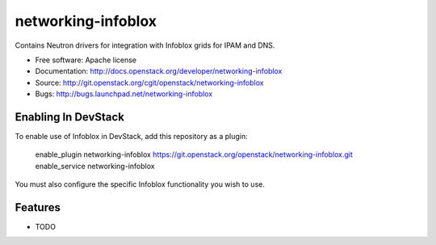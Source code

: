 ===============================
networking-infoblox
===============================

Contains Neutron drivers for integration with Infoblox grids for IPAM and DNS.

* Free software: Apache license
* Documentation: http://docs.openstack.org/developer/networking-infoblox
* Source: http://git.openstack.org/cgit/openstack/networking-infoblox
* Bugs: http://bugs.launchpad.net/networking-infoblox

Enabling In DevStack
--------------------

To enable use of Infoblox in DevStack, add this repository as a plugin:

     enable_plugin networking-infoblox https://git.openstack.org/openstack/networking-infoblox.git
     enable_service networking-infoblox

You must also configure the specific Infoblox functionality you wish to use.

Features
--------

* TODO
